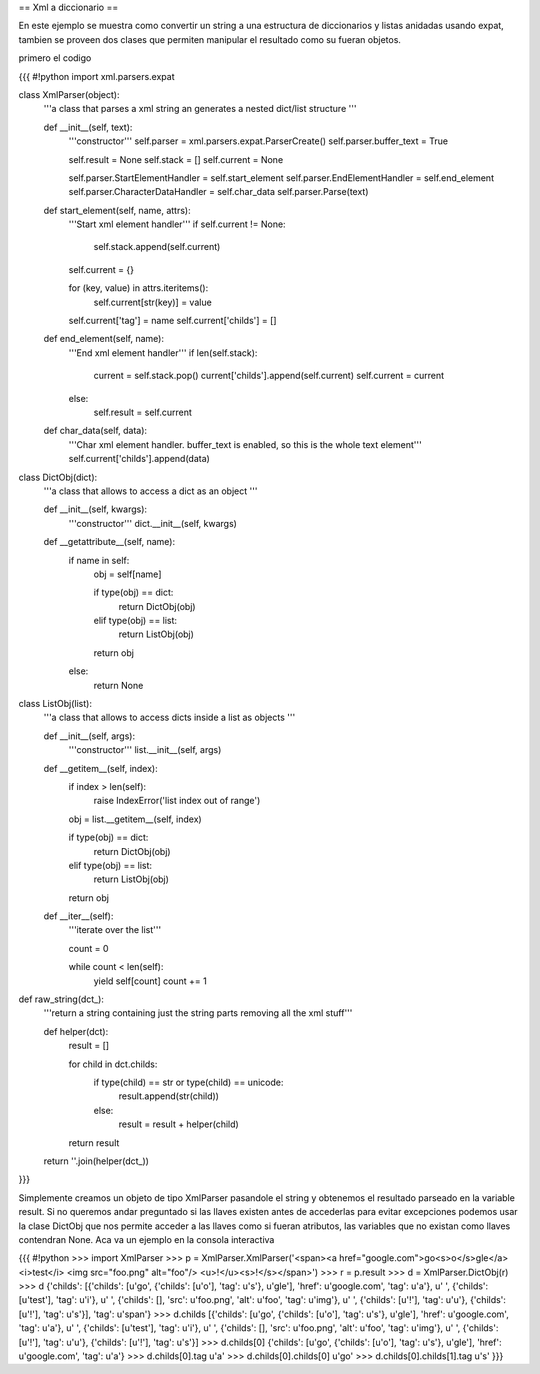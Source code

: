 == Xml a diccionario ==

En este ejemplo se muestra como convertir un string a una estructura de diccionarios y listas anidadas usando expat, tambien se proveen dos clases que permiten manipular el resultado como su fueran objetos.

primero el codigo

{{{
#!python
import xml.parsers.expat

class XmlParser(object):
    '''a class that parses a xml string an generates a nested 
    dict/list structure
    '''

    def __init__(self, text):
        '''constructor'''
        self.parser = xml.parsers.expat.ParserCreate()
        self.parser.buffer_text = True

        self.result = None
        self.stack = []
        self.current = None

        self.parser.StartElementHandler = self.start_element
        self.parser.EndElementHandler = self.end_element
        self.parser.CharacterDataHandler = self.char_data
        self.parser.Parse(text)

    def start_element(self, name, attrs):
        '''Start xml element handler'''
        if self.current != None:
            self.stack.append(self.current)

        self.current = {}

        for (key, value) in attrs.iteritems():
            self.current[str(key)] = value

        self.current['tag'] = name
        self.current['childs'] = []

    def end_element(self, name):
        '''End xml element handler'''
        if len(self.stack):
            current = self.stack.pop()
            current['childs'].append(self.current)
            self.current = current
        else:
            self.result = self.current

    def char_data(self, data):
        '''Char xml element handler.
        buffer_text is enabled, so this is the whole text element'''
        self.current['childs'].append(data)

class DictObj(dict):
    '''a class that allows to access a dict as an object
    '''

    def __init__(self, kwargs):
        '''constructor'''
        dict.__init__(self, kwargs)

    def __getattribute__(self, name):
        if name in self:
            obj = self[name]

            if type(obj) == dict:
                return DictObj(obj)
            elif type(obj) == list:
                return ListObj(obj)
            
            return obj
        else:
            return None

class ListObj(list):
    '''a class that allows to access dicts inside a list as objects
    '''

    def __init__(self, args):
        '''constructor'''
        list.__init__(self, args)

    def __getitem__(self, index):
        if index > len(self):
            raise IndexError('list index out of range')

        obj = list.__getitem__(self, index)

        if type(obj) == dict:
            return DictObj(obj)
        elif type(obj) == list:
            return ListObj(obj)

        return obj

    def __iter__(self):
        '''iterate over the list'''

        count = 0

        while count < len(self):
            yield self[count]
            count += 1

def raw_string(dct_):
    '''return a string containing just the string parts removing all the 
    xml stuff'''

    def helper(dct):
        result = []

        for child in dct.childs:
            if type(child) == str or type(child) == unicode:
                result.append(str(child))
            else:
                result = result + helper(child)

        return result

    return ''.join(helper(dct_))

}}}

Simplemente creamos un objeto de tipo XmlParser pasandole el string y obtenemos el resultado parseado en la variable result. 
Si no queremos andar preguntado si las llaves existen antes de accederlas para evitar excepciones podemos usar la clase DictObj que nos permite acceder a las llaves como si fueran atributos, las variables que no existan como llaves contendran None. Aca va un ejemplo en la consola interactiva

{{{
#!python
>>> import XmlParser
>>> p = XmlParser.XmlParser('<span><a href="google.com">go<s>o</s>gle</a> <i>test</i> <img src="foo.png" alt="foo"/> <u>!</u><s>!</s></span>')
>>> r = p.result
>>> d = XmlParser.DictObj(r)
>>> d
{'childs': [{'childs': [u'go', {'childs': [u'o'], 'tag': u's'}, u'gle'], 'href': u'google.com', 'tag': u'a'}, u' ', {'childs': [u'test'], 'tag': u'i'}, u' ', {'childs': [], 'src': u'foo.png', 'alt': u'foo', 'tag': u'img'}, u' ', {'childs': [u'!'], 'tag': u'u'}, {'childs': [u'!'], 'tag': u's'}], 'tag': u'span'}
>>> d.childs
[{'childs': [u'go', {'childs': [u'o'], 'tag': u's'}, u'gle'], 'href': u'google.com', 'tag': u'a'}, u' ', {'childs': [u'test'], 'tag': u'i'}, u' ', {'childs': [], 'src': u'foo.png', 'alt': u'foo', 'tag': u'img'}, u' ', {'childs': [u'!'], 'tag': u'u'}, {'childs': [u'!'], 'tag': u's'}]
>>> d.childs[0]
{'childs': [u'go', {'childs': [u'o'], 'tag': u's'}, u'gle'], 'href': u'google.com', 'tag': u'a'}
>>> d.childs[0].tag
u'a'
>>> d.childs[0].childs[0]
u'go'
>>> d.childs[0].childs[1].tag
u's'
}}}
